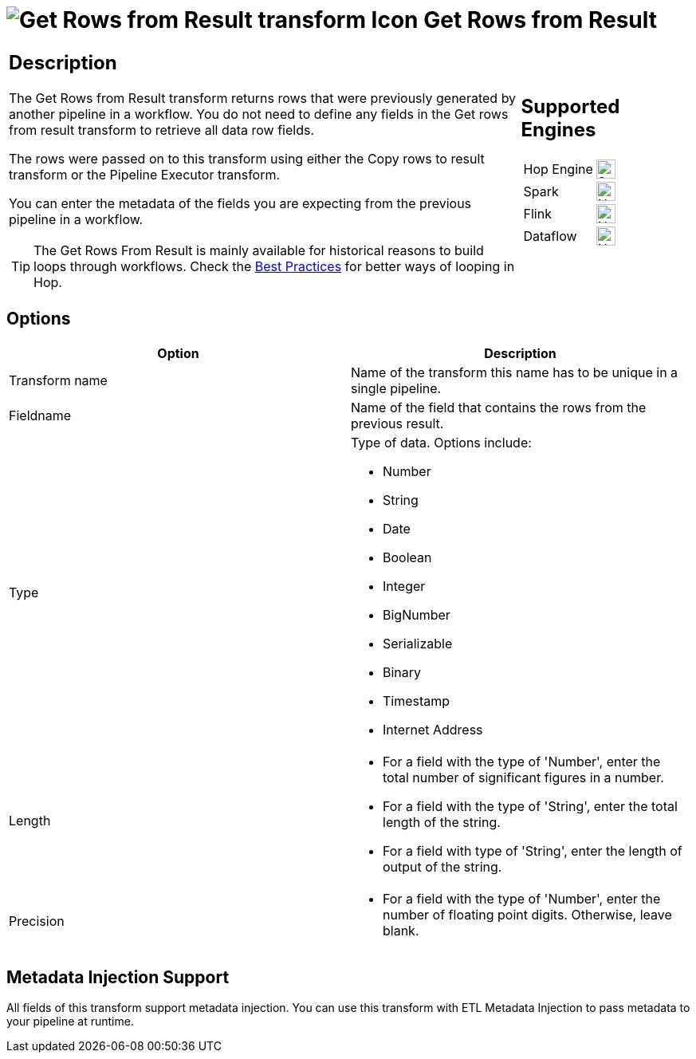 ////
Licensed to the Apache Software Foundation (ASF) under one
or more contributor license agreements.  See the NOTICE file
distributed with this work for additional information
regarding copyright ownership.  The ASF licenses this file
to you under the Apache License, Version 2.0 (the
"License"); you may not use this file except in compliance
with the License.  You may obtain a copy of the License at
  http://www.apache.org/licenses/LICENSE-2.0
Unless required by applicable law or agreed to in writing,
software distributed under the License is distributed on an
"AS IS" BASIS, WITHOUT WARRANTIES OR CONDITIONS OF ANY
KIND, either express or implied.  See the License for the
specific language governing permissions and limitations
under the License.
////
:documentationPath: /pipeline/transforms/
:language: en_US
:description: The Get Rows from Result transform returns rows that were previously generated by another pipeline in a workflow. The rows were passed on to this transform using either the Copy rows to result transform or the Pipeline Executor transform.

= image:transforms/icons/rowsfromresult.svg[Get Rows from Result transform Icon, role="image-doc-icon"] Get Rows from Result

[%noheader,cols="3a,1a", role="table-no-borders" ]
|===
|
== Description

The Get Rows from Result transform returns rows that were previously generated by another pipeline in a workflow. You do not need to define any fields in the Get rows from result transform to retrieve all data row fields.

The rows were passed on to this transform using either the Copy rows to result transform or the Pipeline Executor transform.

You can enter the metadata of the fields you are expecting from the previous pipeline in a workflow.

TIP: The Get Rows From Result is mainly available for historical reasons to build loops through workflows. Check the xref:best-practices/index.adoc[Best Practices] for better ways of looping in Hop.

|
== Supported Engines
[%noheader,cols="2,1a",frame=none, role="table-supported-engines"]
!===
!Hop Engine! image:check_mark.svg[Supported, 24]
!Spark! image:cross.svg[Not Supported, 24]
!Flink! image:cross.svg[Not Supported, 24]
!Dataflow! image:cross.svg[Not Supported, 24]
!===
|===

== Options

[options="header"]
|===
|Option|Description
|Transform name|Name of the transform this name has to be unique in a single pipeline.
|Fieldname|Name of the field that contains the rows from the previous result.
|Type    a|
Type of data.
Options include:

* Number
* String
* Date
* Boolean
* Integer
* BigNumber
* Serializable
* Binary
* Timestamp
* Internet Address
|Length    a|
* For a field with the type of 'Number', enter the total number of significant figures in a number.
* For a field with the type of 'String', enter the total length of the string.
* For a field with type of 'String', enter the length of output of the string.
|Precision    a|
* For a field with the type of 'Number', enter the number of floating point digits.
Otherwise, leave blank.
|===

== Metadata Injection Support

All fields of this transform support metadata injection.
You can use this transform with ETL Metadata Injection to pass metadata to your pipeline at runtime.

